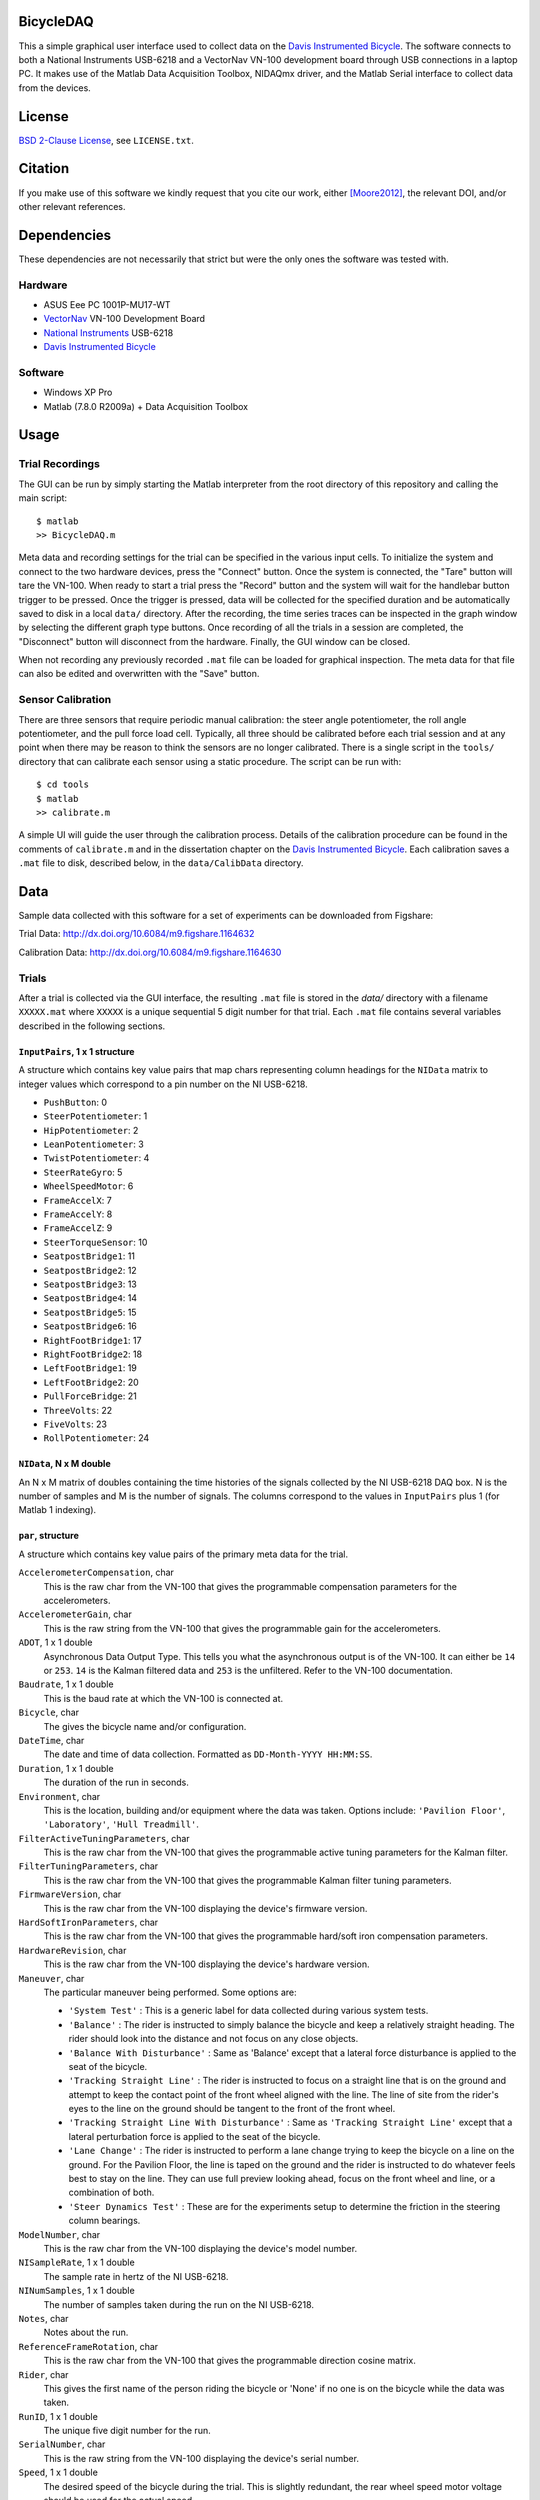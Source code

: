 BicycleDAQ
==========

This a simple graphical user interface used to collect data on the `Davis
Instrumented Bicycle`_. The software connects to both a National Instruments
USB-6218 and a VectorNav VN-100 development board through USB connections in a
laptop PC. It makes use of the Matlab Data Acquisition Toolbox, NIDAQmx driver,
and the Matlab Serial interface to collect data from the devices.

.. image:: bicycle-daq-gui.png

.. _Davis Instrumented Bicycle: http://moorepants.github.io/dissertation/davisbicycle.html

License
=======

`BSD 2-Clause License`_, see ``LICENSE.txt``.

.. _BSD 2-Clause License: http://opensource.org/licenses/BSD-2-Clause

Citation
========

If you make use of this software we kindly request that you cite our work,
either [Moore2012]_, the relevant DOI, and/or other relevant references.

Dependencies
============

These dependencies are not necessarily that strict but were the only ones the
software was tested with.

Hardware
--------

- ASUS Eee PC 1001P-MU17-WT
- `VectorNav`_ VN-100 Development Board
- `National Instruments`_ USB-6218
- `Davis Instrumented Bicycle`_

.. _VectorNav: http://www.vectornav.com
.. _National Instruments: http://www.ni.com

Software
--------

- Windows XP Pro
- Matlab (7.8.0 R2009a) + Data Acquisition Toolbox

Usage
=====

Trial Recordings
----------------

The GUI can be run by simply starting the Matlab interpreter from the root
directory of this repository and calling the main script::

   $ matlab
   >> BicycleDAQ.m

Meta data and recording settings for the trial can be specified in the various
input cells. To initialize the system and connect to the two hardware devices,
press the "Connect" button. Once the system is connected, the "Tare" button
will tare the VN-100. When ready to start a trial press the "Record" button and
the system will wait for the handlebar button trigger to be pressed. Once the
trigger is pressed, data will be collected for the specified duration and be
automatically saved to disk in a local ``data/`` directory. After the
recording, the time series traces can be inspected in the graph window by
selecting the different graph type buttons. Once recording of all the trials in
a session are completed, the "Disconnect" button will disconnect from the
hardware. Finally, the GUI window can be closed.

When not recording any previously recorded ``.mat`` file can be loaded for
graphical inspection. The meta data for that file can also be edited and
overwritten with the "Save" button.

Sensor Calibration
------------------

There are three sensors that require periodic manual calibration: the steer
angle potentiometer, the roll angle potentiometer, and the pull force load
cell. Typically, all three should be calibrated before each trial session and
at any point when there may be reason to think the sensors are no longer
calibrated. There is a single script in the ``tools/`` directory that can
calibrate each sensor using a static procedure. The script can be run with::

   $ cd tools
   $ matlab
   >> calibrate.m

A simple UI will guide the user through the calibration process. Details of the
calibration procedure can be found in the comments of ``calibrate.m`` and in
the dissertation chapter on the `Davis Instrumented Bicycle`_. Each calibration
saves a ``.mat`` file to disk, described below, in the ``data/CalibData``
directory.

Data
====

Sample data collected with this software for a set of experiments can be
downloaded from Figshare:

Trial Data: http://dx.doi.org/10.6084/m9.figshare.1164632

Calibration Data: http://dx.doi.org/10.6084/m9.figshare.1164630

Trials
------

After a trial is collected via the GUI interface, the resulting ``.mat`` file
is stored in the `data/` directory with a filename ``XXXXX.mat`` where
``XXXXX`` is a unique sequential 5 digit number for that trial. Each ``.mat``
file contains several variables described in the following sections.

``InputPairs``, 1 x 1 structure
~~~~~~~~~~~~~~~~~~~~~~~~~~~~~~~

A structure which contains key value pairs that map chars representing column
headings for the ``NIData`` matrix to integer values which correspond to a pin
number on the NI USB-6218.

- ``PushButton``: 0
- ``SteerPotentiometer``: 1
- ``HipPotentiometer``: 2
- ``LeanPotentiometer``: 3
- ``TwistPotentiometer``: 4
- ``SteerRateGyro``: 5
- ``WheelSpeedMotor``: 6
- ``FrameAccelX``: 7
- ``FrameAccelY``: 8
- ``FrameAccelZ``: 9
- ``SteerTorqueSensor``: 10
- ``SeatpostBridge1``: 11
- ``SeatpostBridge2``: 12
- ``SeatpostBridge3``: 13
- ``SeatpostBridge4``: 14
- ``SeatpostBridge5``: 15
- ``SeatpostBridge6``: 16
- ``RightFootBridge1``: 17
- ``RightFootBridge2``: 18
- ``LeftFootBridge1``: 19
- ``LeftFootBridge2``: 20
- ``PullForceBridge``: 21
- ``ThreeVolts``: 22
- ``FiveVolts``: 23
- ``RollPotentiometer``: 24

``NIData``, N x M double
~~~~~~~~~~~~~~~~~~~~~~~~

An N x M matrix of doubles containing the time histories of the signals
collected by the NI USB-6218 DAQ box. N is the number of samples and M is the
number of signals. The columns correspond to the values in ``InputPairs`` plus
1 (for Matlab 1 indexing).

``par``, structure
~~~~~~~~~~~~~~~~~~

A structure which contains key value pairs of the primary meta data for the
trial.

``AccelerometerCompensation``, char
    This is the raw char from the VN-100 that gives the programmable
    compensation parameters for the accelerometers.
``AccelerometerGain``, char
    This is the raw string from the VN-100 that gives the programmable gain for
    the accelerometers.
``ADOT``, 1 x 1 double
    Asynchronous Data Output Type. This tells you what the asynchronous output
    is of the VN-100. It can either be ``14`` or ``253``. ``14`` is the Kalman
    filtered data and ``253`` is the unfiltered. Refer to the VN-100
    documentation.
``Baudrate``, 1 x 1 double
    This is the baud rate at which the VN-100 is connected at.
``Bicycle``, char
    The gives the bicycle name and/or configuration.
``DateTime``, char
    The date and time of data collection. Formatted as ``DD-Month-YYYY
    HH:MM:SS``.
``Duration``, 1 x 1 double
    The duration of the run in seconds.
``Environment``, char
    This is the location, building and/or equipment where the data was taken.
    Options include: ``'Pavilion Floor'``, ``'Laboratory'``, ``'Hull
    Treadmill'``.
``FilterActiveTuningParameters``, char
    This is the raw char from the VN-100 that gives the programmable active
    tuning parameters for the Kalman filter.
``FilterTuningParameters``, char
    This is the raw char from the VN-100 that gives the programmable Kalman
    filter tuning parameters.
``FirmwareVersion``, char
    This is the raw char from the VN-100 displaying the device's firmware
    version.
``HardSoftIronParameters``, char
    This is the raw char from the VN-100 that gives the programmable hard/soft
    iron compensation parameters.
``HardwareRevision``, char
    This is the raw char from the VN-100 displaying the device's hardware
    version.
``Maneuver``, char
    The particular maneuver being performed. Some options are:

    - ``'System Test'`` : This is a generic label for data collected during
      various system tests.
    - ``'Balance'`` : The rider is instructed to simply balance the bicycle and
      keep a relatively straight heading. The rider should look into the
      distance and not focus on any close objects.
    - ``'Balance With Disturbance'`` : Same as 'Balance' except that a lateral
      force disturbance is applied to the seat of the bicycle.
    - ``'Tracking Straight Line'`` : The rider is instructed to focus on a
      straight line that is on the ground and attempt to keep the contact point
      of the front wheel aligned with the line. The line of site from the
      rider's eyes to the line on the ground should be tangent to the front of
      the front wheel.
    - ``'Tracking Straight Line With Disturbance'`` : Same as ``'Tracking
      Straight Line'`` except that a lateral perturbation force is applied to
      the seat of the bicycle.
    - ``'Lane Change'`` : The rider is instructed to perform a lane change
      trying to keep the bicycle on a line on the ground. For the Pavilion
      Floor, the line is taped on the ground and the rider is instructed to do
      whatever feels best to stay on the line. They can use full preview
      looking ahead, focus on the front wheel and line, or a combination of
      both.
    - ``'Steer Dynamics Test'`` : These are for the experiments setup to
      determine the friction in the steering column bearings.

``ModelNumber``, char
    This is the raw char from the VN-100 displaying the device's model number.
``NISampleRate``, 1 x 1 double
    The sample rate in hertz of the NI USB-6218.
``NINumSamples``, 1 x 1 double
    The number of samples taken during the run on the NI USB-6218.
``Notes``, char
    Notes about the run.
``ReferenceFrameRotation``, char
    This is the raw char from the VN-100 that gives the programmable direction
    cosine matrix.
``Rider``, char
    This gives the first name of the person riding the bicycle or 'None' if no
    one is on the bicycle while the data was taken.
``RunID``, 1 x 1 double
    The unique five digit number for the run.
``SerialNumber``, char
    This is the raw string from the VN-100 displaying the device's serial
    number.
``Speed``, 1 x 1 double
    The desired speed of the bicycle during the trial. This is slightly
    redundant, the rear wheel speed motor voltage should be used for the actual
    speed.
``VNavComPort``, char
    The Windows communications port that the VN-100 is connected to. This is
    typically ``'COM3'`` but could be others.
``VNavSampleRate``, 1 x 1 double
    The sample rate in hertz of the NI USB-6218.
``VNavNumSamples``, 1 x 1 double
    The number of samples taken for the run on the VN-100.
``Wait``, 1 x 1 double
    This is the time in seconds that the software waits for the rider to press
    the collect data trigger. If the rider doesn't push the button before this
    time, the program crashes due to software limitations.

``VNavCols``, 10 or 12 x 1 cell array
~~~~~~~~~~~~~~~~~~~~~~~~~~~~~~~~~~~~~

This cell array contains the ordered names of the data signals collected from
the VN-100. These depend on what ``par.ADOT`` is set to.

For ``par.ADOT = 253``, only the raw measurements are returned:

#. Mag X
#. Mag Y
#. Mag Z
#. Acceleration X
#. Acceleration Y
#. Acceleration Z
#. Angular Rate X
#. Angular Rate Y
#. Angular Rate Z
#. Temperature

For ``par.ADOT = 14`` the Kalman filtered data is returned:

#. Angular Rotation Z
#. Angular Rotation Y
#. Angular Rotation X
#. Mag X
#. Mag Y
#. Mag Z
#. Acceleration X
#. Acceleration Y
#. Acceleration Z
#. Angular Rate X
#. Angular Rate Y
#. Angular Rate Z

VNavData, N x (10 or 12) double
~~~~~~~~~~~~~~~~~~~~~~~~~~~~~~~

A matrix of doubles containing the time histories of the signals collected by
the VN-100. N is the number of samples and the VN-100 reports 10 or 12 signals.
This is a lightly processed version of ``VNavDataText``. This data has NaN
values for any corrupt lines from ``VNavDataText``.

VNavDataText, ~N x 1 cell array
~~~~~~~~~~~~~~~~~~~~~~~~~~~~~~~

An N x 1 cell array of chars which contain the RAW ASCII strings output by the
VN-100 at each of the N samples. Some lines are corrupted and the array may be
approximately equal to N, as some corrupted lines are interpreted as 2 corrupt
samples.

Calibration
-----------

After a calibration is collected via the ``tools/calibrate.m`` script, the
resulting ``.mat`` file is stored in the ``data/CalibData`` directory with a
filename ``XXXXX.mat`` where ``XXXXX`` is a unique sequential 5 digit number
for that calibration. Each ``.mat`` file contains several variables described
in the following sections.

Each file contains a single structure named ``data`` and it contains the
following variables:

``accuracy``, char
   The absolute accuracy of the measurement in in calibration, e.g. ``'0.1'``.
``calibrationID``, char
   The string representation of the unique 5 digit calibration identification
   number, e.g. ``'00015'``.
``name``, char
   The name of the sensor being calibrated, e.g. ``'PullForceBridge'``.
``notes``, char
   Any notes about the specific calibration, e.g. ``'redoing calibration'``.
``offset``, 1 x 1 double
   The y-intercept for the best linear fit of the voltage to sensor output
   curve, e.g. ``-95.1499``.
``rsq``, 1 x 1 double
   The R-Squared value of the best linear fit, e.g. ``1.0000``.
``signal``, char
   The name of the sensor output, e.g. ``'PullForce'``.
``slope``, 1 x 1 double
   The slope of the best linear fit of the voltage to sensor output curve, e.g.
   ``32.7438``.
``timeStamp``, char
   The date and time of the calibration, e.g. ``'29-Aug-2011 15:48:22'``.
``x``, 400 x n double
   The NI USB voltage recorded for a 2 second duration at 200 hz (400 samples)
   at each of n data collection points.
``y``, n x 1 double
   Either the known angle or known load applied to the sensor at each of the n
   data collection points.
``v``,  n x 1 double
   The sensor power supply voltage recorded for a 2 second duration at 200 hz
   (400 samples) at each of n data collection points.
``units``, char
   The units of the recorded known angle or known load, e.g ``'pound'``.
``calibrationSupplyVoltage``, n x 1 double
   The mean voltage supplied to the sensors for power during each sampling, e.g
   ``5.0``.
``runSupplyVoltage``,  1 x 1 double
   The voltage that should be assumed for the sensor power during an actual
   trial. This is used only if the power supply voltage is not measured for
   this sensor in during trials, e.g. ``5.0``.
``runSupplyVoltageSource``: char
   The label of the voltage channel which measures the sensor's power source.
   e.g. ``'na'`` or ``'FiveVolts'``.
``sensorType``, char
   The type of sensor, either ``'LoadCell'`` or ``'potentiometer'``.

Grant Information
=================

This material is partially based upon work supported by the National Science
Foundation under Grant No. 0928339. Any opinions, findings, and conclusions or
recommendations expressed in this material are those of the authors and do not
necessarily reflect the views of the National Science Foundation.

References
==========

.. [Moore2012] Moore, J. K. Human Control of a Bicycle. University of
   California, Davis. 2012.
